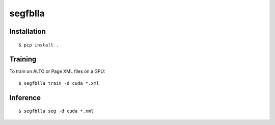 **segfblla**
========

Installation
------------

::

        $ pip install .


Training
--------

To train on ALTO or Page XML files on a GPU:

::

        $ segfblla train -d cuda *.xml

Inference
---------

::

        $ segfblla seg -d cuda *.xml
